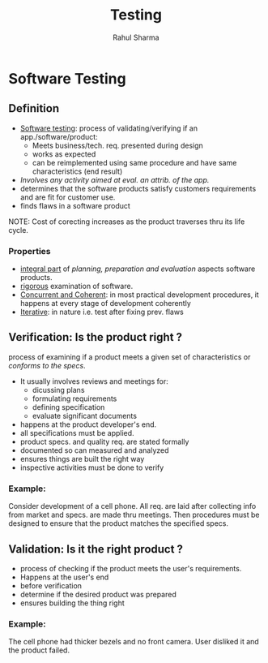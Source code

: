 #+TITLE: Testing
#+DESCRIPTION: An introduction to software testing.
#+AUTHOR: Rahul Sharma

* Software Testing
** Definition
- _Software testing_: process of validating/verifying if an app./software/product:
  + Meets business/tech. req. presented during design
  + works as expected
  + can be reimplemented using same procedure and have same characteristics (end result)
- /Involves any activity aimed at eval. an attrib. of the app./
- determines that the software products satisfy customers requirements and are fit for customer use.
- finds flaws in a software product
NOTE: Cost of corecting increases as the product traverses thru its life cycle.
*** Properties
- _integral part_ of /planning, preparation and evaluation/ aspects software products.
- _rigorous_ examination of software.
- _Concurrent and Coherent_: in most practical development procedures, it happens at every stage of development coherently
- _Iterative_: in nature i.e. test after fixing prev. flaws

** Verification: Is the product right ?
process of examining if a product meets a given set of characteristics or /conforms to the specs/.
- It usually involves reviews and meetings for:
  + dicussing plans
  + formulating requirements
  + defining specification
  + evaluate significant documents
- happens at the product developer's end.
- all specifications must be applied.
- product specs. and quality req. are stated formally
- documented so can measured and analyzed
- ensures things are built the right way
- inspective activities must be done to verify
*** Example:
Consider development of a cell phone. All req. are laid after collecting info from market and specs. are made thru meetings. Then procedures must be designed to ensure that the product matches the specified specs.

** Validation: Is it the right product ?
- process of checking if the product meets the user's requirements.
- Happens at the user's end
- before verification
- determine if the desired product was prepared
- ensures building the thing right
*** Example:
The cell phone had thicker bezels and no front camera. User disliked it and the product failed.
